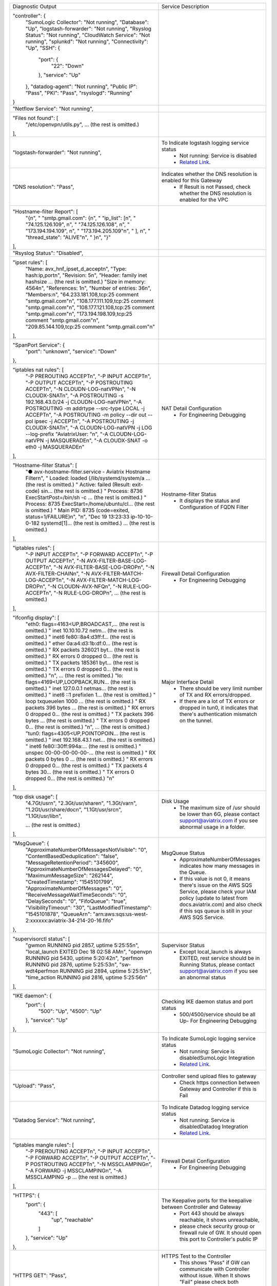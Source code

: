 +----------------------------------------------------------------------------------------+---------------------------------------------------------------------------------------------------------------------------------------------------------------------------------------------------------------------+
| Diagnostic Output                                                                      | Service Description                                                                                                                                                                                                 |
+----------------------------------------------------------------------------------------+---------------------------------------------------------------------------------------------------------------------------------------------------------------------------------------------------------------------+
| "controller": {                                                                        |                                                                                                                                                                                                                     |
|     "SumoLogic Collector": "Not running",                                              |                                                                                                                                                                                                                     |
|     "Database": "Up",                                                                  |                                                                                                                                                                                                                     |
|     "logstash-forwarder": "Not running",                                               |                                                                                                                                                                                                                     |
|     "Rsyslog Status": "Not running",                                                   |                                                                                                                                                                                                                     |
|     "CloudWatch Service": "Not running",                                               |                                                                                                                                                                                                                     |
|     "splunkd": "Not running",                                                          |                                                                                                                                                                                                                     |
|     "Connectivity": "Up",                                                              |                                                                                                                                                                                                                     |
|     "SSH": {                                                                           |                                                                                                                                                                                                                     |
|         "port": {                                                                      |                                                                                                                                                                                                                     |
|             "22": "Down"                                                               |                                                                                                                                                                                                                     |
|         },                                                                             |                                                                                                                                                                                                                     |
|         "service": "Up"                                                                |                                                                                                                                                                                                                     |
|     },                                                                                 |                                                                                                                                                                                                                     |
|     "datadog-agent": "Not running",                                                    |                                                                                                                                                                                                                     |
|     "Public IP": "Pass",                                                               |                                                                                                                                                                                                                     |
|     "PKI": "Pass",                                                                     |                                                                                                                                                                                                                     |
|     "rsyslogd": "Running"                                                              |                                                                                                                                                                                                                     |
| }                                                                                      |                                                                                                                                                                                                                     |
+----------------------------------------------------------------------------------------+---------------------------------------------------------------------------------------------------------------------------------------------------------------------------------------------------------------------+
| "Netflow Service": "Not running",                                                      |                                                                                                                                                                                                                     |
+----------------------------------------------------------------------------------------+---------------------------------------------------------------------------------------------------------------------------------------------------------------------------------------------------------------------+
| "Files not found": [                                                                   |                                                                                                                                                                                                                     |
|     "/etc/openvpn/utils.py",                                                           |                                                                                                                                                                                                                     |
|     ... (the rest is omitted.)                                                         |                                                                                                                                                                                                                     |
| ],                                                                                     |                                                                                                                                                                                                                     |
+----------------------------------------------------------------------------------------+---------------------------------------------------------------------------------------------------------------------------------------------------------------------------------------------------------------------+
| "logstash-forwarder": "Not running",                                                   | To Indicate logstash logging service status                                                                                                                                                                         |
|                                                                                        |  - Not running: Service is disabled                                                                                                                                                                                 |
|                                                                                        |  - `Related Link <https://docs.aviatrix.com/HowTos/AviatrixLogging.html#logstash-forwarder>`_.                                                                                                                      |
+----------------------------------------------------------------------------------------+---------------------------------------------------------------------------------------------------------------------------------------------------------------------------------------------------------------------+
| "DNS resolution": "Pass",                                                              | Indicates whether the DNS resolution is enabled for this Gateway                                                                                                                                                    |
|                                                                                        |  - If Result is not Passed, check whether the DNS resolution is enabled for the VPC                                                                                                                                 |
|                                                                                        |                                                                                                                                                                                                                     |
+----------------------------------------------------------------------------------------+---------------------------------------------------------------------------------------------------------------------------------------------------------------------------------------------------------------------+
| "Hostname-filter Report": [                                                            |                                                                                                                                                                                                                     |
|     "{\n",                                                                             |                                                                                                                                                                                                                     |
|     "  \"smtp.gmail.com\": {\n",                                                       |                                                                                                                                                                                                                     |
|     "    \"ip_list\": [\n",                                                            |                                                                                                                                                                                                                     |
|     "      \"74.125.126.109\", \n",                                                    |                                                                                                                                                                                                                     |
|     "      \"74.125.126.108\", \n",                                                    |                                                                                                                                                                                                                     |
|     "      \"173.194.194.109\", \n",                                                   |                                                                                                                                                                                                                     |
|     "      \"173.194.205.109\"\n",                                                     |                                                                                                                                                                                                                     |
|     "    ], \n",                                                                       |                                                                                                                                                                                                                     |
|     "    \"thread_state\": \"ALIVE\"\n",                                               |                                                                                                                                                                                                                     |
|     "  }\n",                                                                           |                                                                                                                                                                                                                     |
|     "}"                                                                                |                                                                                                                                                                                                                     |
| ],                                                                                     |                                                                                                                                                                                                                     |
+----------------------------------------------------------------------------------------+---------------------------------------------------------------------------------------------------------------------------------------------------------------------------------------------------------------------+
| "Rsyslog Status": "Disabled",                                                          |                                                                                                                                                                                                                     |
+----------------------------------------------------------------------------------------+---------------------------------------------------------------------------------------------------------------------------------------------------------------------------------------------------------------------+
| "ipset rules": [                                                                       |                                                                                                                                                                                                                     |
|     "Name: avx_hnf_ipset_d_accept\n",                                                  |                                                                                                                                                                                                                     |
|     "Type: hash:ip,port\n",                                                            |                                                                                                                                                                                                                     |
|     "Revision: 5\n",                                                                   |                                                                                                                                                                                                                     |
|     "Header: family inet hashsize ... (the rest is omitted.)                           |                                                                                                                                                                                                                     |
|     "Size in memory: 4564\n",                                                          |                                                                                                                                                                                                                     |
|     "References: 1\n",                                                                 |                                                                                                                                                                                                                     |
|     "Number of entries: 36\n",                                                         |                                                                                                                                                                                                                     |
|     "Members:\n",                                                                      |                                                                                                                                                                                                                     |
|     "64.233.181.108,tcp:25 comment \"smtp.gmail.com\"\n",                              |                                                                                                                                                                                                                     |
|     "108.177.111.109,tcp:25 comment \"smtp.gmail.com\"\n",                             |                                                                                                                                                                                                                     |
|     "108.177.121.108,tcp:25 comment \"smtp.gmail.com\"\n",                             |                                                                                                                                                                                                                     |
|     "173.194.198.109,tcp:25 comment \"smtp.gmail.com\"\n",                             |                                                                                                                                                                                                                     |
|     "209.85.144.109,tcp:25 comment \"smtp.gmail.com\"\n"                               |                                                                                                                                                                                                                     |
| ],                                                                                     |                                                                                                                                                                                                                     |
+----------------------------------------------------------------------------------------+---------------------------------------------------------------------------------------------------------------------------------------------------------------------------------------------------------------------+
| "SpanPort Service": {                                                                  |                                                                                                                                                                                                                     |
|     "port": "unknown",                                                                 |                                                                                                                                                                                                                     |
|     "service": "Down"                                                                  |                                                                                                                                                                                                                     |
| },                                                                                     |                                                                                                                                                                                                                     |
+----------------------------------------------------------------------------------------+---------------------------------------------------------------------------------------------------------------------------------------------------------------------------------------------------------------------+
| "iptables nat rules": [                                                                | NAT Detail Configuration                                                                                                                                                                                            |
|     "-P PREROUTING ACCEPT\n",                                                          |  - For Engineering Debugging                                                                                                                                                                                        |
|     "-P INPUT ACCEPT\n",                                                               |                                                                                                                                                                                                                     |
|     "-P OUTPUT ACCEPT\n",                                                              |                                                                                                                                                                                                                     |
|     "-P POSTROUTING ACCEPT\n",                                                         |                                                                                                                                                                                                                     |
|     "-N CLOUDN-LOG-natVPN\n",                                                          |                                                                                                                                                                                                                     |
|     "-N CLOUDX-SNAT\n",                                                                |                                                                                                                                                                                                                     |
|     "-A POSTROUTING -s 192.168.43.0/24 -j CLOUDN-LOG-natVPN\n",                        |                                                                                                                                                                                                                     |
|     "-A POSTROUTING -m addrtype --src-type LOCAL -j ACCEPT\n",                         |                                                                                                                                                                                                                     |
|     "-A POSTROUTING -m policy --dir out --pol ipsec -j ACCEPT\n",                      |                                                                                                                                                                                                                     |
|     "-A POSTROUTING -j CLOUDX-SNAT\n",                                                 |                                                                                                                                                                                                                     |
|     "-A CLOUDN-LOG-natVPN -j LOG --log-prefix \"AviatrixUser: \"\n",                   |                                                                                                                                                                                                                     |
|     "-A CLOUDN-LOG-natVPN -j MASQUERADE\n",                                            |                                                                                                                                                                                                                     |
|     "-A CLOUDX-SNAT -o eth0 -j MASQUERADE\n"                                           |                                                                                                                                                                                                                     |
| ],                                                                                     |                                                                                                                                                                                                                     |
+----------------------------------------------------------------------------------------+---------------------------------------------------------------------------------------------------------------------------------------------------------------------------------------------------------------------+
| "Hostname-filter Status": [                                                            | Hostname-filter Status                                                                                                                                                                                              |
|     "● avx-hostname-filter.service - Aviatrix Hostname Filter\n",                      |  - It displays the status and Configuration of FQDN Filter                                                                                                                                                          |
|     "   Loaded: loaded (/lib/systemd/system/a ... (the rest is omitted.)               |                                                                                                                                                                                                                     |
|     "   Active: failed (Result: exit-code) sin... (the rest is omitted.)               |                                                                                                                                                                                                                     |
|     "  Process: 8736 ExecStartPost=/bin/sh -c ... (the rest is omitted.)               |                                                                                                                                                                                                                     |
|     "  Process: 8735 ExecStart=/home/ubuntu/cl... (the rest is omitted.)               |                                                                                                                                                                                                                     |
|     " Main PID: 8735 (code=exited, status=1/FAILURE)\n",                               |                                                                                                                                                                                                                     |
|     "\n",                                                                              |                                                                                                                                                                                                                     |
|     "Dec 19 13:23:33 ip-10-10-0-182 systemd[1]... (the rest is omitted.)               |                                                                                                                                                                                                                     |
|     ... (the rest is omitted.)                                                         |                                                                                                                                                                                                                     |
| ],                                                                                     |                                                                                                                                                                                                                     |
+----------------------------------------------------------------------------------------+---------------------------------------------------------------------------------------------------------------------------------------------------------------------------------------------------------------------+
| "iptables rules": [                                                                    | Firewall Detail Configuration                                                                                                                                                                                       |
|     "-P INPUT ACCEPT\n",                                                               |  - For Engineering Debugging                                                                                                                                                                                        |
|     "-P FORWARD ACCEPT\n",                                                             |                                                                                                                                                                                                                     |
|     "-P OUTPUT ACCEPT\n",                                                              |                                                                                                                                                                                                                     |
|     "-N AVX-FILTER-BASE-LOG-ACCEPT\n",                                                 |                                                                                                                                                                                                                     |
|     "-N AVX-FILTER-BASE-LOG-DROP\n",                                                   |                                                                                                                                                                                                                     |
|     "-N AVX-FILTER-CHAIN\n",                                                           |                                                                                                                                                                                                                     |
|     "-N AVX-FILTER-MATCH-LOG-ACCEPT\n",                                                |                                                                                                                                                                                                                     |
|     "-N AVX-FILTER-MATCH-LOG-DROP\n",                                                  |                                                                                                                                                                                                                     |
|     "-N CLOUDN-AVX-NFQ\n",                                                             |                                                                                                                                                                                                                     |
|     "-N RULE-LOG-ACCEPT\n",                                                            |                                                                                                                                                                                                                     |
|     "-N RULE-LOG-DROP\n",                                                              |                                                                                                                                                                                                                     |
|     ... (the rest is omitted.)                                                         |                                                                                                                                                                                                                     |
| ],                                                                                     |                                                                                                                                                                                                                     |
+----------------------------------------------------------------------------------------+---------------------------------------------------------------------------------------------------------------------------------------------------------------------------------------------------------------------+
| "ifconfig display": [                                                                  | Major Interface Detail                                                                                                                                                                                              |
|     "eth0: flags=4163<UP,BROADCAST,... (the rest is omitted.)                          |  - There should be very limit number of TX and RX errors/dropped.                                                                                                                                                   |
|     "        inet 10.10.10.72  netm... (the rest is omitted.)                          |  - If there are a lot of TX errors or dropped in tun0, it indicates that there's authentication mismatch on the tunnel.                                                                                             |
|     "        inet6 fe80::8a4:d3ff:f... (the rest is omitted.)                          |                                                                                                                                                                                                                     |
|     "        ether 0a:a4:d3:1b:df:0... (the rest is omitted.)                          |                                                                                                                                                                                                                     |
|     "        RX packets 326021  byt... (the rest is omitted.)                          |                                                                                                                                                                                                                     |
|     "        RX errors 0  dropped 0... (the rest is omitted.)                          |                                                                                                                                                                                                                     |
|     "        TX packets 185361  byt... (the rest is omitted.)                          |                                                                                                                                                                                                                     |
|     "        TX errors 0  dropped 0... (the rest is omitted.)                          |                                                                                                                                                                                                                     |
|     "\n",                          ... (the rest is omitted.)                          |                                                                                                                                                                                                                     |
|     "lo: flags=4169<UP,LOOPBACK,RUN... (the rest is omitted.)                          |                                                                                                                                                                                                                     |
|     "        inet 127.0.0.1  netmas... (the rest is omitted.)                          |                                                                                                                                                                                                                     |
|     "        inet6 ::1  prefixlen 1... (the rest is omitted.)                          |                                                                                                                                                                                                                     |
|     "        loop  txqueuelen 1000 ... (the rest is omitted.)                          |                                                                                                                                                                                                                     |
|     "        RX packets 396  bytes ... (the rest is omitted.)                          |                                                                                                                                                                                                                     |
|     "        RX errors 0  dropped 0... (the rest is omitted.)                          |                                                                                                                                                                                                                     |
|     "        TX packets 396  bytes ... (the rest is omitted.)                          |                                                                                                                                                                                                                     |
|     "        TX errors 0  dropped 0... (the rest is omitted.)                          |                                                                                                                                                                                                                     |
|     "\n",                          ... (the rest is omitted.)                          |                                                                                                                                                                                                                     |
|     "tun0: flags=4305<UP,POINTOPOIN... (the rest is omitted.)                          |                                                                                                                                                                                                                     |
|     "        inet 192.168.43.1  net... (the rest is omitted.)                          |                                                                                                                                                                                                                     |
|     "        inet6 fe80::30ff:994a:... (the rest is omitted.)                          |                                                                                                                                                                                                                     |
|     "        unspec 00-00-00-00-00-... (the rest is omitted.)                          |                                                                                                                                                                                                                     |
|     "        RX packets 0  bytes 0 ... (the rest is omitted.)                          |                                                                                                                                                                                                                     |
|     "        RX errors 0  dropped 0... (the rest is omitted.)                          |                                                                                                                                                                                                                     |
|     "        TX packets 4  bytes 30... (the rest is omitted.)                          |                                                                                                                                                                                                                     |
|     "        TX errors 0  dropped 0... (the rest is omitted.)                          |                                                                                                                                                                                                                     |
|     "\n"                                                                               |                                                                                                                                                                                                                     |
| ],                                                                                     |                                                                                                                                                                                                                     |
+----------------------------------------------------------------------------------------+---------------------------------------------------------------------------------------------------------------------------------------------------------------------------------------------------------------------+
| "top disk usage": [                                                                    | Disk Usage                                                                                                                                                                                                          |
|     "4.7G\t/usr\n",                                                                    |  - The maximum size of /usr should be lower than 6G, please contact support@aviatrix.com if you see abnormal usage in a folder.                                                                                     |
|     "2.3G\t/usr/share\n",                                                              |                                                                                                                                                                                                                     |
|     "1.3G\t/var\n",                                                                    |                                                                                                                                                                                                                     |
|     "1.2G\t/usr/share/doc\n",                                                          |                                                                                                                                                                                                                     |
|     "1.1G\t/usr/src\n",                                                                |                                                                                                                                                                                                                     |
|     "1.1G\t/usr/lib\n",                                                                |                                                                                                                                                                                                                     |
|                                                                                        |                                                                                                                                                                                                                     |
|     ... (the rest is omitted.)                                                         |                                                                                                                                                                                                                     |
| ],                                                                                     |                                                                                                                                                                                                                     |
+----------------------------------------------------------------------------------------+---------------------------------------------------------------------------------------------------------------------------------------------------------------------------------------------------------------------+
| "MsgQueue": {                                                                          | MsgQueue Status                                                                                                                                                                                                     |
|     "ApproximateNumberOfMessagesNotVisible": "0",                                      |  - ApproximateNumberOfMessages indicates how many messages in the Queue.                                                                                                                                            |
|     "ContentBasedDeduplication": "false",                                              |  - If this value is not 0, it means there's issue on the AWS SQS Service, please check your IAM policy (update to latest from docs.aviatrix.com) and also check if this sqs queue is still in your AWS SQS Service. |
|     "MessageRetentionPeriod": "345600",                                                |                                                                                                                                                                                                                     |
|     "ApproximateNumberOfMessagesDelayed": "0",                                         |                                                                                                                                                                                                                     |
|     "MaximumMessageSize": "262144",                                                    |                                                                                                                                                                                                                     |
|     "CreatedTimestamp": "1545101799",                                                  |                                                                                                                                                                                                                     |
|     "ApproximateNumberOfMessages": "0",                                                |                                                                                                                                                                                                                     |
|     "ReceiveMessageWaitTimeSeconds": "0",                                              |                                                                                                                                                                                                                     |
|     "DelaySeconds": "0",                                                               |                                                                                                                                                                                                                     |
|     "FifoQueue": "true",                                                               |                                                                                                                                                                                                                     |
|     "VisibilityTimeout": "30",                                                         |                                                                                                                                                                                                                     |
|     "LastModifiedTimestamp": "1545101878",                                             |                                                                                                                                                                                                                     |
|     "QueueArn": "arn:aws:sqs:us-west-2:xxxxxx:aviatrix-34-214-20-16.fifo"              |                                                                                                                                                                                                                     |
| },                                                                                     |                                                                                                                                                                                                                     |
+----------------------------------------------------------------------------------------+---------------------------------------------------------------------------------------------------------------------------------------------------------------------------------------------------------------------+
| "supervisorctl status": [                                                              | Supervisor Status                                                                                                                                                                                                   |
|     "gwmon                            RUNNING   pid 2857, uptime 5:25:55\n",           |  - Except local_launch is always EXITED, rest service should be in Running Status, please contact support@aviatrix.com if you see an abnormal status                                                                |
|     "local_launch                     EXITED    Dec 18 02:58 AM\n",                    |                                                                                                                                                                                                                     |
|     "openvpn                          RUNNING   pid 5430, uptime 5:20:42\n",           |                                                                                                                                                                                                                     |
|     "perfmon                          RUNNING   pid 2876, uptime 5:25:53\n",           |                                                                                                                                                                                                                     |
|     "sw-wdt4perfmon                   RUNNING   pid 2894, uptime 5:25:51\n",           |                                                                                                                                                                                                                     |
|     "time_action                      RUNNING   pid 2816, uptime 5:25:56\n"            |                                                                                                                                                                                                                     |
| ],                                                                                     |                                                                                                                                                                                                                     |
+----------------------------------------------------------------------------------------+---------------------------------------------------------------------------------------------------------------------------------------------------------------------------------------------------------------------+
| "IKE daemon": {                                                                        | Checking IKE daemon status and port status                                                                                                                                                                          |
|     "port": {                                                                          |  - 500/4500/service should be all Up- For Engineering Debugging                                                                                                                                                     |
|         "500": "Up",                                                                   |                                                                                                                                                                                                                     |
|         "4500": "Up"                                                                   |                                                                                                                                                                                                                     |
|     },                                                                                 |                                                                                                                                                                                                                     |
|     "service": "Up"                                                                    |                                                                                                                                                                                                                     |
| },                                                                                     |                                                                                                                                                                                                                     |
+----------------------------------------------------------------------------------------+---------------------------------------------------------------------------------------------------------------------------------------------------------------------------------------------------------------------+
| "SumoLogic Collector": "Not running",                                                  | To Indicate SumoLogic logging service status                                                                                                                                                                        |
|                                                                                        |  - Not running: Service is disabledSumoLogic Integration                                                                                                                                                            |
|                                                                                        |  - `Related Link <https://docs.aviatrix.com/HowTos/AviatrixLogging.html#sumo-logic-app-for-aviatrix>`_.                                                                                                             |
|                                                                                        |                                                                                                                                                                                                                     |
|                                                                                        |                                                                                                                                                                                                                     |
+----------------------------------------------------------------------------------------+---------------------------------------------------------------------------------------------------------------------------------------------------------------------------------------------------------------------+
| "Upload": "Pass",                                                                      | Controller send upload files to gateway                                                                                                                                                                             |
|                                                                                        |  - Check https connection between Gateway and Controller if this is Fail                                                                                                                                            |
+----------------------------------------------------------------------------------------+---------------------------------------------------------------------------------------------------------------------------------------------------------------------------------------------------------------------+
| "Datadog Service": "Not running",                                                      | To Indicate Datadog logging service status                                                                                                                                                                          |
|                                                                                        |  - Not running: Service is disabledDatadog Integration                                                                                                                                                              |
|                                                                                        |  - `Related Link <https://docs.aviatrix.com/HowTos/DatadogIntegration.html>`_.                                                                                                                                      |
|                                                                                        |                                                                                                                                                                                                                     |
+----------------------------------------------------------------------------------------+---------------------------------------------------------------------------------------------------------------------------------------------------------------------------------------------------------------------+
| "iptables mangle rules": [                                                             | Firewall Detail Configuration                                                                                                                                                                                       |
|     "-P PREROUTING ACCEPT\n",                                                          |  - For Engineering Debugging                                                                                                                                                                                        |
|     "-P INPUT ACCEPT\n",                                                               |                                                                                                                                                                                                                     |
|     "-P FORWARD ACCEPT\n",                                                             |                                                                                                                                                                                                                     |
|     "-P OUTPUT ACCEPT\n",                                                              |                                                                                                                                                                                                                     |
|     "-P POSTROUTING ACCEPT\n",                                                         |                                                                                                                                                                                                                     |
|     "-N MSSCLAMPING\n",                                                                |                                                                                                                                                                                                                     |
|     "-A FORWARD -j MSSCLAMPING\n",                                                     |                                                                                                                                                                                                                     |
|     "-A MSSCLAMPING -p  ... (the rest is omitted.)                                     |                                                                                                                                                                                                                     |
| ],                                                                                     |                                                                                                                                                                                                                     |
+----------------------------------------------------------------------------------------+---------------------------------------------------------------------------------------------------------------------------------------------------------------------------------------------------------------------+
| "HTTPS": {                                                                             | The Keepalive ports for the keepalive between Controller and Gateway                                                                                                                                                |
|     "port": {                                                                          |  - Port 443 should be always reachable, it shows unreachable,                                                                                                                                                       |
|         "443": [                                                                       |  - please check security group or firewall rule of GW. It should open this port to Controller's public IP                                                                                                           |
|             "up",                                                                      |                                                                                                                                                                                                                     |
|             "reachable"                                                                |                                                                                                                                                                                                                     |
|         ]                                                                              |                                                                                                                                                                                                                     |
|     },                                                                                 |                                                                                                                                                                                                                     |
|     "service": "Up"                                                                    |                                                                                                                                                                                                                     |
| },                                                                                     |                                                                                                                                                                                                                     |
+----------------------------------------------------------------------------------------+---------------------------------------------------------------------------------------------------------------------------------------------------------------------------------------------------------------------+
| "HTTPS GET": "Pass",                                                                   | HTTPS Test to the Controller                                                                                                                                                                                        |
|                                                                                        |  - This shows "Pass" if GW can communicate with Controller without issue. When It shows "Fail" please check both Controller and Gateway security group                                                              |
|                                                                                        |                                                                                                                                                                                                                     |
+----------------------------------------------------------------------------------------+---------------------------------------------------------------------------------------------------------------------------------------------------------------------------------------------------------------------+
| "CloudWatch Service": "Not running",                                                   | The status of AWS CloudWatch Service                                                                                                                                                                                |
|                                                                                        |  - See AWS CloudWatch Integration                                                                                                                                                                                   |
|                                                                                        |  - `Related Link <https://docs.aviatrix.com/HowTos/cloudwatch.html>`_.                                                                                                                                              |
|                                                                                        |                                                                                                                                                                                                                     |
+----------------------------------------------------------------------------------------+---------------------------------------------------------------------------------------------------------------------------------------------------------------------------------------------------------------------+
| "top mem processes": [                                                                 | Memory and CPU usage                                                                                                                                                                                                |
|     "20.2  0.1 398548   432 /lib/systemd/systemd-journald\n",                          |  - The memory of process (first column) is changing dynamiclly and the overall usage should be lower than 50%                                                                                                       |
|     " 4.6  0.0 454976  1761 /usr/sbin/apache2 -k start\n",                             |  - For Engineering Debugging                                                                                                                                                                                        |
|     " 4.3  0.1 807656  2857 python -W ... (the rest is omitted.)                       |                                                                                                                                                                                                                     |
|     " 2.8  0.0  90920  2876 python -W ... (the rest is omitted.)                       |                                                                                                                                                                                                                     |
|     " 2.6  0.0  84700  2816 python -W ... (the rest is omitted.)                       |                                                                                                                                                                                                                     |
|     " 2.2  0.0 457688  5299 /usr/sbin/apache2 -k start\n",                             |                                                                                                                                                                                                                     |
|     " 2.1  0.0  65268  1992 /usr/bin/p ... (the rest is omitted.)                      |                                                                                                                                                                                                                     |
|     " 2.1  0.0 457688  5297 /usr/sbin/apache2 -k start\n",                             |                                                                                                                                                                                                                     |
|     " 1.9  0.0 548016  1183 /usr/lib/snapd/snapd\n",                                   |                                                                                                                                                                                                                     |
|     " 1.8  0.0 457452  5300 /usr/sbin/apache2 -k start\n"                              |                                                                                                                                                                                                                     |
| ],                                                                                     |                                                                                                                                                                                                                     |
+----------------------------------------------------------------------------------------+---------------------------------------------------------------------------------------------------------------------------------------------------------------------------------------------------------------------+
| "splunkd": "Not running",                                                              | To Indicate splunk logging service status                                                                                                                                                                           |
|                                                                                        |  - Not running: Service is disabledSplunk Integration                                                                                                                                                               |
|                                                                                        |  - `Related Link <https://docs.aviatrix.com/HowTos/AviatrixLogging.html#splunk-logging>`_.                                                                                                                          |
|                                                                                        |                                                                                                                                                                                                                     |
+----------------------------------------------------------------------------------------+---------------------------------------------------------------------------------------------------------------------------------------------------------------------------------------------------------------------+
| "VPN Service": {                                                                       |                                                                                                                                                                                                                     |
|     "port": {                                                                          | Openvpn Service Status                                                                                                                                                                                              |
|         "943": [                                                                       |  - When VPN GW is created, port 943 (with source IP 0.0.0.0/0) is required for Aviatrix OpenVPN gateway with ELB                                                                                                    |
|             "up",                                                                      |                                                                                                                                                                                                                     |
|             "reachable"                                                                |                                                                                                                                                                                                                     |
|         ]                                                                              |                                                                                                                                                                                                                     |
|     },                                                                                 |                                                                                                                                                                                                                     |
|     "service": "Down"                                                                  |                                                                                                                                                                                                                     |
| },                                                                                     |                                                                                                                                                                                                                     |
+----------------------------------------------------------------------------------------+---------------------------------------------------------------------------------------------------------------------------------------------------------------------------------------------------------------------+
| "ip link display": [                                                                   | IP Link Status                                                                                                                                                                                                      |
|     "1: lo: <LOOPBACK,MULTICAST,UP,LOWER_UP... (the rest is omitted.)                  |  - For Engineering Debugging                                                                                                                                                                                        |
|     "    link/loopback 00:00:00:00:00:00 brd 00:00:00:00:00:00\n",                     |                                                                                                                                                                                                                     |
|     "2: eth0: <BROADCAST,MULTICAST,UP,LOWER... (the rest is omitted.)                  |                                                                                                                                                                                                                     |
|     "    link/ether 0a:a4:d3:1b:df:0e brd ff:ff:ff:ff:ff:ff\n",                        |                                                                                                                                                                                                                     |
|     "3: cxm0: <BROADCAST,MULTICAST> mtu 150... (the rest is omitted.)                  |                                                                                                                                                                                                                     |
|     "    link/ether b2:61:0b:3f:69:a3 brd ff:ff:ff:ff:ff:ff\n",                        |                                                                                                                                                                                                                     |
|     "13: tun0: <POINTOPOINT,MULTICAST,NOARP... (the rest is omitted.)                  |                                                                                                                                                                                                                     |
|     "    link/none \n"                                                                 |                                                                                                                                                                                                                     |
| ],                                                                                     |                                                                                                                                                                                                                     |
+----------------------------------------------------------------------------------------+---------------------------------------------------------------------------------------------------------------------------------------------------------------------------------------------------------------------+
| "route": [                                                                             | General Routing Table Status                                                                                                                                                                                        |
|     "Kernel IP routing table\n",                                                       |  - For Engineering Debugging                                                                                                                                                                                        |
|     "Destination     Gateway         Genmask         Flags Metric Ref    Use Iface\n", |                                                                                                                                                                                                                     |
|     "0.0.0.0         10.10.10.1      0.0.0.0         UG    0      0        0 eth0\n",  |                                                                                                                                                                                                                     |
|     "10.10.10.0      0.0.0.0         255.255.255.0   U     0      0        0 eth0\n",  |                                                                                                                                                                                                                     |
|     "192.168.43.0    192.168.43.2    255.255.255.0   UG    0      0        0 tun0\n",  |                                                                                                                                                                                                                     |
|     "192.168.43.2    0.0.0.0         255.255.255.255 UH    0      0        0 tun0\n"   |                                                                                                                                                                                                                     |
| ],                                                                                     |                                                                                                                                                                                                                     |
+----------------------------------------------------------------------------------------+---------------------------------------------------------------------------------------------------------------------------------------------------------------------------------------------------------------------+
| "FQDN service": [                                                                      | FQDN Egress Control Status                                                                                                                                                                                          |
|     "● avx-nfq.service - Aviatrix NFQ\n",                                              |  - When FQDN egress control is enabled, it will shows related log here. When it is disabled, the status is inactive                                                                                                 |
|     "   Loaded: loaded (/lib/systemd/system/avx-nf... (the rest is omitted.)           |                                                                                                                                                                                                                     |
|     "   Active: active (running) since Wed 2018-12... (the rest is omitted.)           |                                                                                                                                                                                                                     |
|     " Main PID: 8495 (avx-nfq)\n",                                                     |                                                                                                                                                                                                                     |
|     "    Tasks: 1 (limit: 1149)\n",                                                    |                                                                                                                                                                                                                     |
|     "   CGroup: /system.slice/avx-nfq.service\n",                                      |                                                                                                                                                                                                                     |
|     "           └─8495 /home/ubuntu/cloudx-aws/nfq-module/avx-nfq\n",                  |                                                                                                                                                                                                                     |
|     "\n",                                                                              |                                                                                                                                                                                                                     |
|     "Dec 19 13:23:30 ip-10-10-0-182 avx-nfq[8495]:... (the rest is omitted.)           |                                                                                                                                                                                                                     |
|    ... (the rest is omitted.)                                                          |                                                                                                                                                                                                                     |
| ],                                                                                     |                                                                                                                                                                                                                     |
+----------------------------------------------------------------------------------------+---------------------------------------------------------------------------------------------------------------------------------------------------------------------------------------------------------------------+
| "SSH": {                                                                               | SSH port for diagnostic and configuration                                                                                                                                                                           |
|     "port": {                                                                          |  - Port 22 should be always reachable, it shows unreachable, please check security group or firewall rule of GW.It should open this port to Controller's public IP                                                  |
|         "22": [                                                                        |                                                                                                                                                                                                                     |
|             "up",                                                                      |                                                                                                                                                                                                                     |
|             "reachable"                                                                |                                                                                                                                                                                                                     |
|         ]                                                                              |                                                                                                                                                                                                                     |
|     },                                                                                 |                                                                                                                                                                                                                     |
|     "service": "Up"                                                                    |                                                                                                                                                                                                                     |
| },                                                                                     |                                                                                                                                                                                                                     |
+----------------------------------------------------------------------------------------+---------------------------------------------------------------------------------------------------------------------------------------------------------------------------------------------------------------------+
| "Auth Config": [                                                                       |                                                                                                                                                                                                                     |
|     {                                                                                  |                                                                                                                                                                                                                     |
|         "cfg": "Pass",                                                                 |                                                                                                                                                                                                                     |
|         "method": "LDAP auth"                                                          |                                                                                                                                                                                                                     |
|     }                                                                                  |                                                                                                                                                                                                                     |
| ],                                                                                     |                                                                                                                                                                                                                     |
+----------------------------------------------------------------------------------------+---------------------------------------------------------------------------------------------------------------------------------------------------------------------------------------------------------------------+
| "VPN config": "Pass",                                                                  |                                                                                                                                                                                                                     |
+----------------------------------------------------------------------------------------+---------------------------------------------------------------------------------------------------------------------------------------------------------------------------------------------------------------------+
| "DNS Service": {                                                                       | DNS Service Status                                                                                                                                                                                                  |
|     "/etc/resolvconf/resolv.conf.d/head": [                                            |  - DNS Configuration in the Gateway                                                                                                                                                                                 |
|         "nameserver 8.8.8.8\n"                                                         |                                                                                                                                                                                                                     |
|     ],                                                                                 |                                                                                                                                                                                                                     |
|     "/etc/hosts": [                                                                    |                                                                                                                                                                                                                     |
|         "127.0.0.1 localhost\n",                                                       |                                                                                                                                                                                                                     |
|         "\n",                                                                          |                                                                                                                                                                                                                     |
|         "::1 ip6-localhost ip6-loopback\n",                                            |                                                                                                                                                                                                                     |
|         "fe00::0 ip6-localnet\n",                                                      |                                                                                                                                                                                                                     |
|         "ff00::0 ip6-mcastprefix\n",                                                   |                                                                                                                                                                                                                     |
|         "ff02::1 ip6-allnodes\n",                                                      |                                                                                                                                                                                                                     |
|         "ff02::2 ip6-allrouters\n",                                                    |                                                                                                                                                                                                                     |
|         "ff02::3 ip6-allhosts\n",                                                      |                                                                                                                                                                                                                     |
|         "ip-10-10-10-72\n",                                                            |                                                                                                                                                                                                                     |
|         "ip-10-10-10-72\n",                                                            |                                                                                                                                                                                                                     |
|         "10.10.10.72 ip-10-10-10-72\n"                                                 |                                                                                                                                                                                                                     |
|     ],                                                                                 |                                                                                                                                                                                                                     |
|     "/etc/hostname": [                                                                 |                                                                                                                                                                                                                     |
|         "ip-10-10-10-72\n"                                                             |                                                                                                                                                                                                                     |
|     ],                                                                                 |                                                                                                                                                                                                                     |
|     "/etc/systemd/resolved.conf": [                                                    |                                                                                                                                                                                                                     |
|         "\n",                                                                          |                                                                                                                                                                                                                     |
|         "[Resolve]\n",                                                                 |                                                                                                                                                                                                                     |
|         "DNS=8.8.8.8\n"                                                                |                                                                                                                                                                                                                     |
|     ],                                                                                 |                                                                                                                                                                                                                     |
|     "/etc/resolv.conf": [                                                              |                                                                                                                                                                                                                     |
|         "\n",                                                                          |                                                                                                                                                                                                                     |
|         "nameserver 8.8.8.8\n",                                                        |                                                                                                                                                                                                                     |
|         "nameserver 10.10.0.2\n",                                                      |                                                                                                                                                                                                                     |
|         "search us-west-2.compute.internal\n"                                          |                                                                                                                                                                                                                     |
|     ]                                                                                  |                                                                                                                                                                                                                     |
| },                                                                                     |                                                                                                                                                                                                                     |
+----------------------------------------------------------------------------------------+---------------------------------------------------------------------------------------------------------------------------------------------------------------------------------------------------------------------+
| "Server Cert": "good"                                                                  |                                                                                                                                                                                                                     |
+----------------------------------------------------------------------------------------+---------------------------------------------------------------------------------------------------------------------------------------------------------------------------------------------------------------------+
